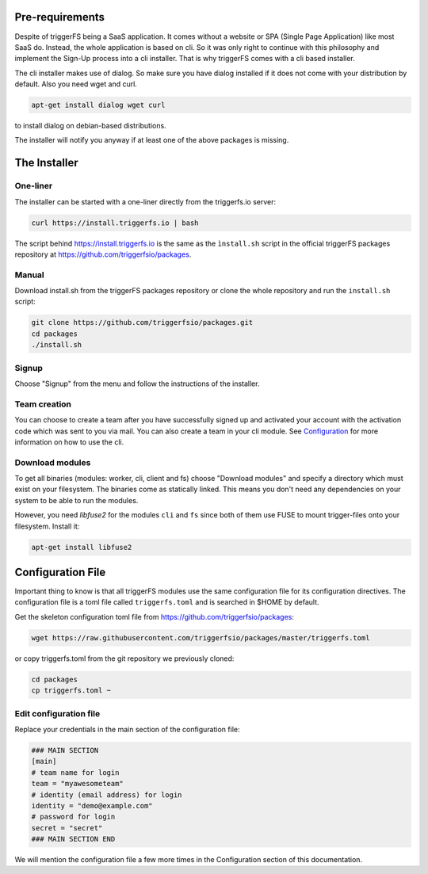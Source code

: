 Pre-requirements
################

Despite of triggerFS being a SaaS application. It comes without a website or SPA (Single Page Application) like most SaaS do.
Instead, the whole application is based on cli. So it was only right to continue with this philosophy and implement the Sign-Up process
into a cli installer. That is why triggerFS comes with a cli based installer. 

The cli installer makes use of dialog. So make sure you have dialog installed if it does not come with your distribution by default. Also you need wget and curl.

.. code-block:: bash

   apt-get install dialog wget curl

to install dialog on debian-based distributions.

The installer will notify you anyway if at least one of the above packages is missing.

The Installer
#############

One-liner
---------

The installer can be started with a one-liner directly from the triggerfs.io server:

.. code-block:: bash

   curl https://install.triggerfs.io | bash

The script behind https://install.triggerfs.io is the same as the ``ìnstall.sh`` script in the official triggerFS packages repository at https://github.com/triggerfsio/packages.

Manual
------
Download install.sh from the triggerFS packages repository or clone the whole repository and run the ``install.sh`` script:

.. code-block:: bash

   git clone https://github.com/triggerfsio/packages.git
   cd packages
   ./install.sh


Signup
------
Choose "Signup" from the menu and follow the instructions of the installer.

Team creation
-------------
You can choose to create a team after you have successfully signed up and activated your account with the activation code which was sent to you via mail.
You can also create a team in your cli module. See `Configuration <configuration.html>`_ for more information on how to use the cli.


Download modules
-----------------
To get all binaries (modules: worker, cli, client and fs) choose "Download modules" and specify a directory which must exist on your filesystem.
The binaries come as statically linked. This means you don't need any dependencies on your system to be able to run the modules.

However, you need *libfuse2* for the modules ``cli`` and ``fs`` since both of them use FUSE to mount trigger-files onto your filesystem. Install it:

.. code-block:: bash

   apt-get install libfuse2


Configuration File
##################
Important thing to know is that all triggerFS modules use the same configuration file for its configuration directives. The configuration file is a toml file called ``triggerfs.toml`` and is searched in $HOME by default.

Get the skeleton configuration toml file from https://github.com/triggerfsio/packages:

.. code-block:: bash

   wget https://raw.githubusercontent.com/triggerfsio/packages/master/triggerfs.toml

or copy triggerfs.toml from the git repository we previously cloned:

.. code-block:: bash

   cd packages
   cp triggerfs.toml ~


Edit configuration file
-----------------------

Replace your credentials in the main section of the configuration file:

.. code-block:: bash

   ### MAIN SECTION
   [main]
   # team name for login
   team = "myawesometeam"
   # identity (email address) for login
   identity = "demo@example.com"
   # password for login
   secret = "secret"
   ### MAIN SECTION END

We will mention the configuration file a few more times in the Configuration section of this documentation.